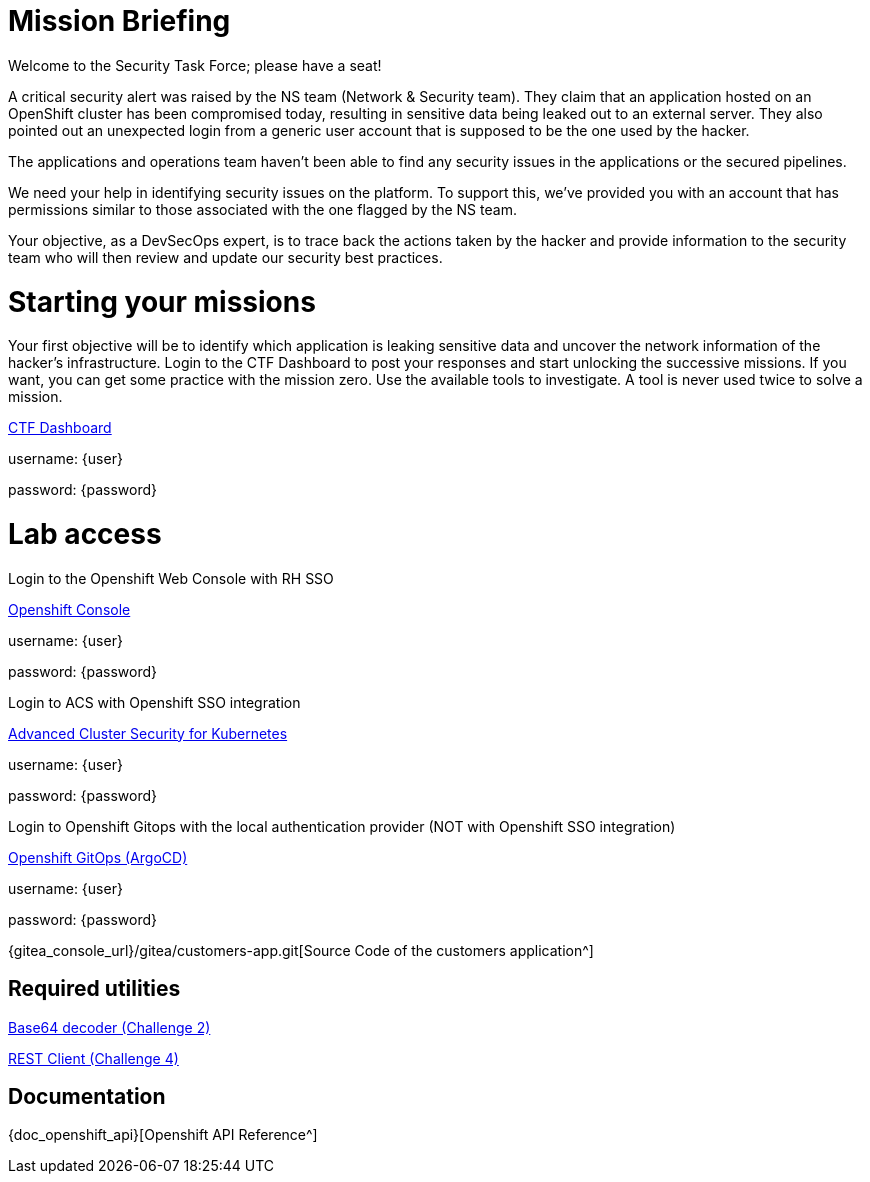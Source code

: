 = Mission Briefing

Welcome to the Security Task Force; please have a seat!

A critical security alert was raised by the NS team (Network & Security team). 
They claim that an application hosted on an OpenShift cluster has been compromised today, resulting in sensitive data being leaked out to an external server. 
They also pointed out an unexpected login from a generic user account that is supposed to be the one used by the hacker.

The applications and operations team haven’t been able to find any security issues in the applications or the secured pipelines.

We need your help in identifying security issues on the platform. 
To support this, we've provided you with an account that has permissions similar to those associated with the one flagged by the NS team.

Your objective, as a DevSecOps expert, is to trace back the actions taken by the hacker and provide information to the security team who will then review and update our security best practices.

= Starting your missions
Your first objective will be to identify which application is leaking sensitive data and uncover the network information of the hacker's infrastructure.
Login to the CTF Dashboard to post your responses and start unlocking the successive missions.
If you want, you can get some practice with the mission zero.
Use the available tools to investigate. A tool is never used twice to solve a mission.


====
https://ctfd-leaderboard.{openshift_cluster_ingress_domain}/challenges[CTF Dashboard^]

username: {user}

password: {password}

====


= Lab access

====
Login to the Openshift Web Console with RH SSO

https://{console_url}[Openshift Console^]

username: {user}

password: {password} 


Login to ACS with Openshift SSO integration

https://central-stackrox.{openshift_cluster_ingress_domain}[Advanced Cluster Security for Kubernetes^]

username: {user}

password: {password} 

====

====
Login to Openshift Gitops with the local authentication provider (NOT with Openshift SSO integration)

https://openshift-gitops-server-openshift-gitops.{openshift_cluster_ingress_domain}[Openshift GitOps (ArgoCD)^]

username: {user}

password: {password} 

====

====

{gitea_console_url}/gitea/customers-app.git[Source Code of the customers application^]

====


== Required utilities
====
https://www.base64decode.org/[Base64 decoder (Challenge 2)^]

https://reqbin.com/[REST Client (Challenge 4)^] 
====

== Documentation
====
{doc_openshift_api}[Openshift API Reference^]
====

